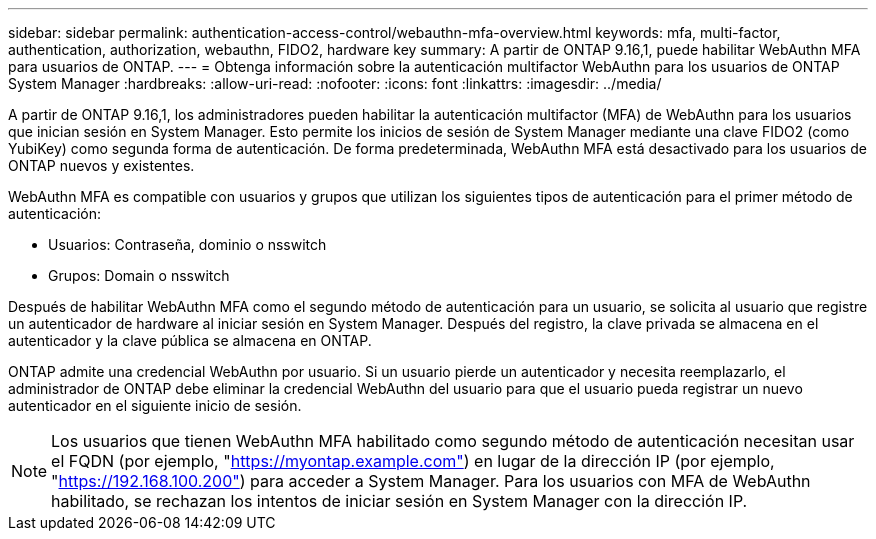 ---
sidebar: sidebar 
permalink: authentication-access-control/webauthn-mfa-overview.html 
keywords: mfa, multi-factor, authentication, authorization, webauthn, FIDO2, hardware key 
summary: A partir de ONTAP 9.16,1, puede habilitar WebAuthn MFA para usuarios de ONTAP. 
---
= Obtenga información sobre la autenticación multifactor WebAuthn para los usuarios de ONTAP System Manager
:hardbreaks:
:allow-uri-read: 
:nofooter: 
:icons: font
:linkattrs: 
:imagesdir: ../media/


[role="lead"]
A partir de ONTAP 9.16,1, los administradores pueden habilitar la autenticación multifactor (MFA) de WebAuthn para los usuarios que inician sesión en System Manager. Esto permite los inicios de sesión de System Manager mediante una clave FIDO2 (como YubiKey) como segunda forma de autenticación. De forma predeterminada, WebAuthn MFA está desactivado para los usuarios de ONTAP nuevos y existentes.

WebAuthn MFA es compatible con usuarios y grupos que utilizan los siguientes tipos de autenticación para el primer método de autenticación:

* Usuarios: Contraseña, dominio o nsswitch
* Grupos: Domain o nsswitch


Después de habilitar WebAuthn MFA como el segundo método de autenticación para un usuario, se solicita al usuario que registre un autenticador de hardware al iniciar sesión en System Manager. Después del registro, la clave privada se almacena en el autenticador y la clave pública se almacena en ONTAP.

ONTAP admite una credencial WebAuthn por usuario. Si un usuario pierde un autenticador y necesita reemplazarlo, el administrador de ONTAP debe eliminar la credencial WebAuthn del usuario para que el usuario pueda registrar un nuevo autenticador en el siguiente inicio de sesión.


NOTE: Los usuarios que tienen WebAuthn MFA habilitado como segundo método de autenticación necesitan usar el FQDN (por ejemplo, "https://myontap.example.com"[]) en lugar de la dirección IP (por ejemplo, "https://192.168.100.200"[]) para acceder a System Manager. Para los usuarios con MFA de WebAuthn habilitado, se rechazan los intentos de iniciar sesión en System Manager con la dirección IP.
